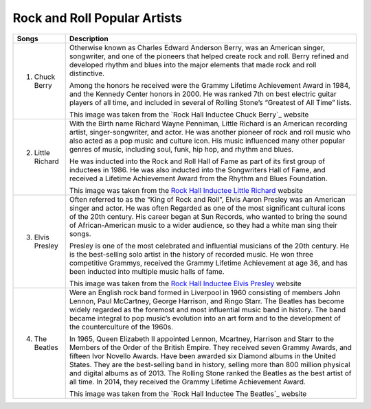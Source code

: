Rock and Roll Popular Artists
=============================

=================================== =======================================================================================================
Songs		  						Description
=================================== =======================================================================================================
1) Chuck Berry			             
									 Otherwise known as Charles Edward Anderson Berry, was an American singer, songwriter, 
									 and one of the pioneers that helped create rock and roll. Berry refined and developed
									 rhythm and blues into the major elements that made rock and roll distinctive.

									 Among the honors he received were the Grammy Lifetime Achievement Award in 1984, 
									 and the Kennedy Center honors in 2000. He was ranked 7th on best electric guitar
									 players of all time, and included in several of Rolling Stone’s
									 “Greatest of All Time” lists.
									 
									 .. image:: chuckberry.jpg
									 	:width: 50%
									 This image was taken from the `Rock Hall Inductee Chuck Berry`_ website

									 .. _ Rock Hall Inductee Chuck Berry: https://www.rockhall.com/inductees/chuck-berry

2) Little Richard					 
									 With the Birth name Richard Wayne Penniman, Little Richard is an American recording
 									 artist, singer-songwriter, and actor. He was another pioneer of rock and roll music who
 									 also acted as a pop music and culture icon. His music influenced many other popular 
 									 genres of music, including soul, funk, hip hop, and rhythm and blues.

									 He was inducted into the Rock and Roll Hall of Fame as part of its first group of 
									 inductees in 1986. He was also inducted into the Songwriters Hall of Fame, and received 
									 a Lifetime Achievement Award from the Rhythm and Blues Foundation.

									 .. image:: littlerichard.jpg
									 	:width: 50%
									 This image was taken from the `Rock Hall Inductee Little Richard`_ website

									 .. _Rock Hall Inductee Little Richard: https://www.rockhall.com/inductees/little-richard

3) Elvis Presley					 
									 Often referred to as the “King of Rock and Roll”, Elvis Aaron Presley was an
									 American singer and actor. He was often Regarded as one of the most significant
									 cultural icons of the 20th century. His career began at Sun Records, who wanted
									 to bring the sound of African-American music to a wider audience, so they had a
									 white man sing their songs.
									
									 Presley is one of the most celebrated and influential musicians of the
									 20th century. He is the best-selling solo artist in the history of recorded music.
									 He won three competitive Grammys, received the Grammy Lifetime Achievement at age 36,
									 and has been inducted into multiple music halls of fame.

									 .. image:: elvispresley.jpg
									 	:width: 50%
									 This image was taken from the `Rock Hall Inductee Elvis Presley`_ website

									 .. _Rock Hall Inductee Elvis Presley: https://www.rockhall.com/inductees/elvis-presley

4) The Beatles				 		 
									 Were an English rock band formed in Liverpool in 1960 consisting of members John Lennon,
									 Paul McCartney, George Harrison, and Ringo Starr. The Beatles has become widely regarded
									 as the foremost and most influential music band in history. The band became integral
									 to pop music’s evolution into an art form and to the development of the counterculture
									 of the 1960s.

									 In 1965, Queen Elizabeth II appointed Lennon, Mcartney, Harrison and Starr to the
									 Members of the Order of the British Empire. They received seven Grammy Awards, and
									 fifteen Ivor Novello Awards. Have been awarded six Diamond albums in the United States.
									 They are the best-selling band in history, selling more than 800 million physical and
									 digital albums as of 2013. The Rolling Stone ranked the Beatles as the best artist of
									 all time. In 2014, they received the Grammy Lifetime Achievement Award.

									 .. image:: beatles.jpg
									 	:width: 50%
									 This image was taken from the `Rock Hall Inductee The Beatles`_ website

									 .. _Rock Hall Inductee Elvis The Beatles: https://www.rockhall.com/inductees/beatles
=================================== =======================================================================================================